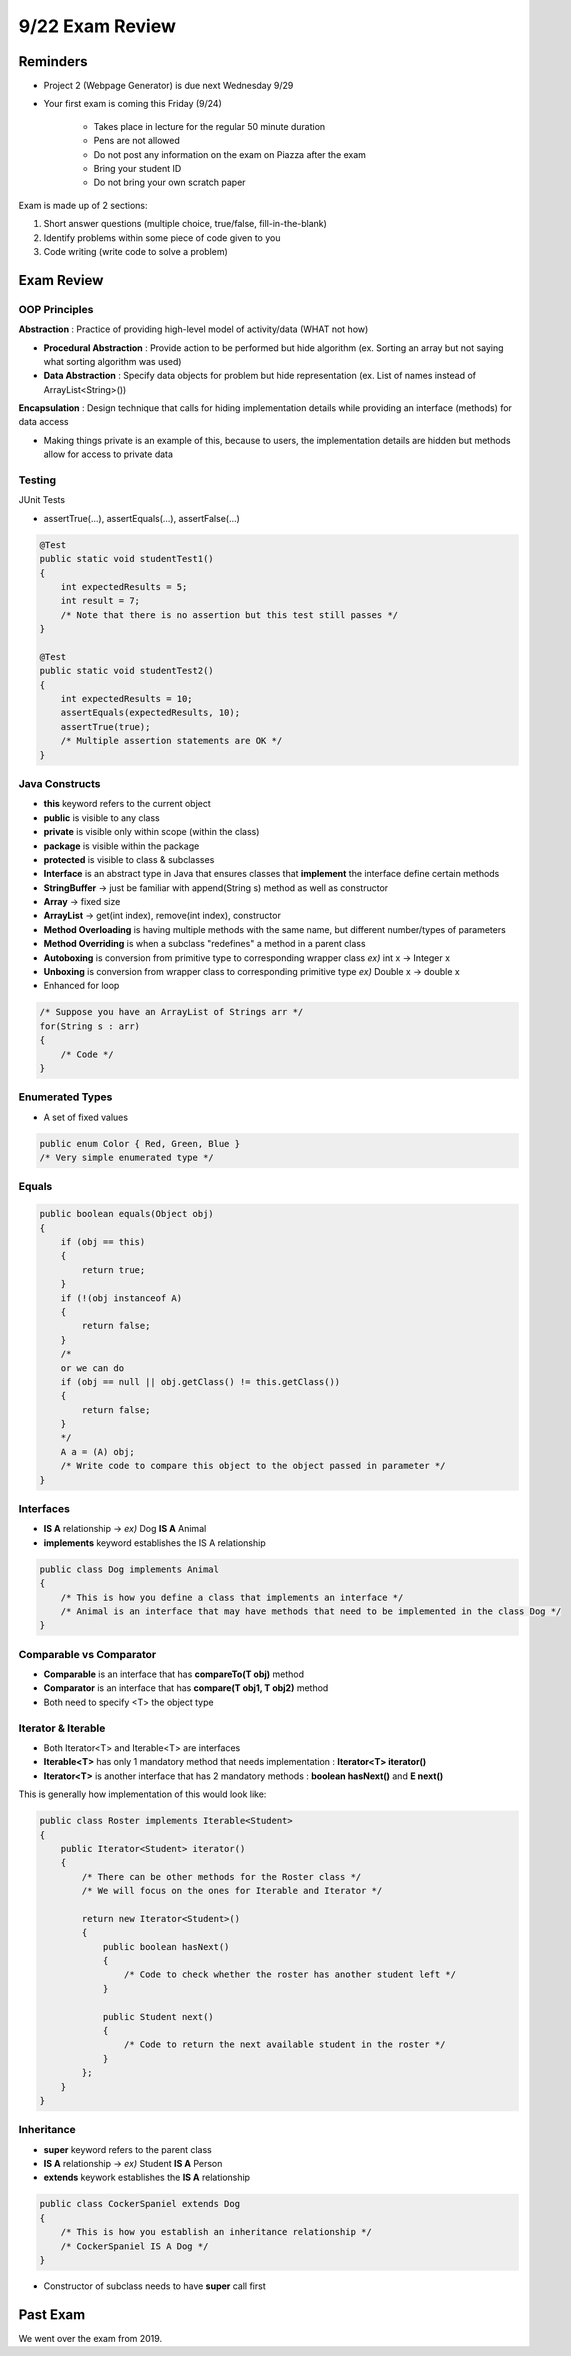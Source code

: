 9/22 Exam Review
================

Reminders
^^^^^^^^^
* Project 2 (Webpage Generator) is due next Wednesday 9/29

* Your first exam is coming this Friday (9/24)

    * Takes place in lecture for the regular 50 minute duration

    * Pens are not allowed 

    * Do not post any information on the exam on Piazza after the exam

    * Bring your student ID 

    * Do not bring your own scratch paper


Exam is made up of 2 sections:

1. Short answer questions (multiple choice, true/false, fill-in-the-blank)

2. Identify problems within some piece of code given to you

3. Code writing (write code to solve a problem)

Exam Review
^^^^^^^^^^^

OOP Principles
~~~~~~~~~~~~~~
**Abstraction** : Practice of providing high-level model of activity/data (WHAT not how)

* **Procedural Abstraction** : Provide action to be performed but hide algorithm (ex. Sorting an array but not saying what sorting algorithm was used)

* **Data Abstraction** : Specify data objects for problem but hide representation (ex. List of names instead of ArrayList<String>())

**Encapsulation** : Design technique that calls for hiding implementation details while providing an interface (methods) for data access

* Making things private is an example of this, because to users, the implementation details are hidden but methods allow for access to private data

Testing
~~~~~~~
JUnit Tests

* assertTrue(...), assertEquals(...), assertFalse(...)

.. code-block:: Java

    @Test
    public static void studentTest1() 
    {
        int expectedResults = 5;
        int result = 7;
        /* Note that there is no assertion but this test still passes */
    }

    @Test
    public static void studentTest2() 
    {
        int expectedResults = 10;
        assertEquals(expectedResults, 10);
        assertTrue(true);
        /* Multiple assertion statements are OK */
    }

Java Constructs
~~~~~~~~~~~~~~~

* **this** keyword refers to the current object

* **public** is visible to any class

* **private** is visible only within scope (within the class)

* **package** is visible within the package

* **protected** is visible to class & subclasses

* **Interface** is an abstract type in Java that ensures classes that **implement** the interface define certain methods

* **StringBuffer** -> just be familiar with append(String s) method as well as constructor

* **Array** -> fixed size

* **ArrayList** -> get(int index), remove(int index), constructor

* **Method Overloading** is having multiple methods with the same name, but different number/types of parameters

* **Method Overriding** is when a subclass "redefines" a method in a parent class

* **Autoboxing** is conversion from primitive type to corresponding wrapper class *ex)* int x -> Integer x

* **Unboxing** is conversion from wrapper class to corresponding primitive type *ex)* Double x -> double x

* Enhanced for loop

.. code-block:: Java

    /* Suppose you have an ArrayList of Strings arr */
    for(String s : arr) 
    {
        /* Code */
    }

Enumerated Types
~~~~~~~~~~~~~~~~

* A set of fixed values

.. code-block:: Java

    public enum Color { Red, Green, Blue }
    /* Very simple enumerated type */

Equals
~~~~~~

.. code-block:: Java

    public boolean equals(Object obj) 
    {
        if (obj == this) 
        {
            return true;
        }
        if (!(obj instanceof A) 
        {
            return false;
        }
        /*
        or we can do
        if (obj == null || obj.getClass() != this.getClass())
        {
            return false;
        }
        */
        A a = (A) obj;
        /* Write code to compare this object to the object passed in parameter */
    }

Interfaces
~~~~~~~~~~
* **IS A** relationship -> *ex)* Dog **IS A** Animal

* **implements** keyword establishes the IS A relationship

.. code-block:: Java

    public class Dog implements Animal 
    {
        /* This is how you define a class that implements an interface */
        /* Animal is an interface that may have methods that need to be implemented in the class Dog */
    }

Comparable vs Comparator
~~~~~~~~~~~~~~~~~~~~~~~~
* **Comparable** is an interface that has **compareTo(T obj)** method

* **Comparator** is an interface that has **compare(T obj1, T obj2)** method

* Both need to specify <T> the object type

Iterator & Iterable
~~~~~~~~~~~~~~~~~~~
* Both Iterator<T> and Iterable<T> are interfaces

* **Iterable<T>** has only 1 mandatory method that needs implementation : **Iterator<T> iterator()**

* **Iterator<T>** is another interface that has 2 mandatory methods : **boolean hasNext()** and **E next()**

This is generally how implementation of this would look like:

.. code-block:: Java

    public class Roster implements Iterable<Student> 
    {
        public Iterator<Student> iterator() 
        {
            /* There can be other methods for the Roster class */
            /* We will focus on the ones for Iterable and Iterator */

            return new Iterator<Student>() 
            {
                public boolean hasNext() 
                {
                    /* Code to check whether the roster has another student left */
                }

                public Student next() 
                {
                    /* Code to return the next available student in the roster */
                }
            };
        }
    }

Inheritance
~~~~~~~~~~~
* **super** keyword refers to the parent class

* **IS A** relationship -> *ex)* Student **IS A** Person

* **extends** keywork establishes the **IS A** relationship

.. code-block:: Java

    public class CockerSpaniel extends Dog 
    {
        /* This is how you establish an inheritance relationship */
        /* CockerSpaniel IS A Dog */
    }

* Constructor of subclass needs to have **super** call first


Past Exam
^^^^^^^^^
We went over the exam from 2019.